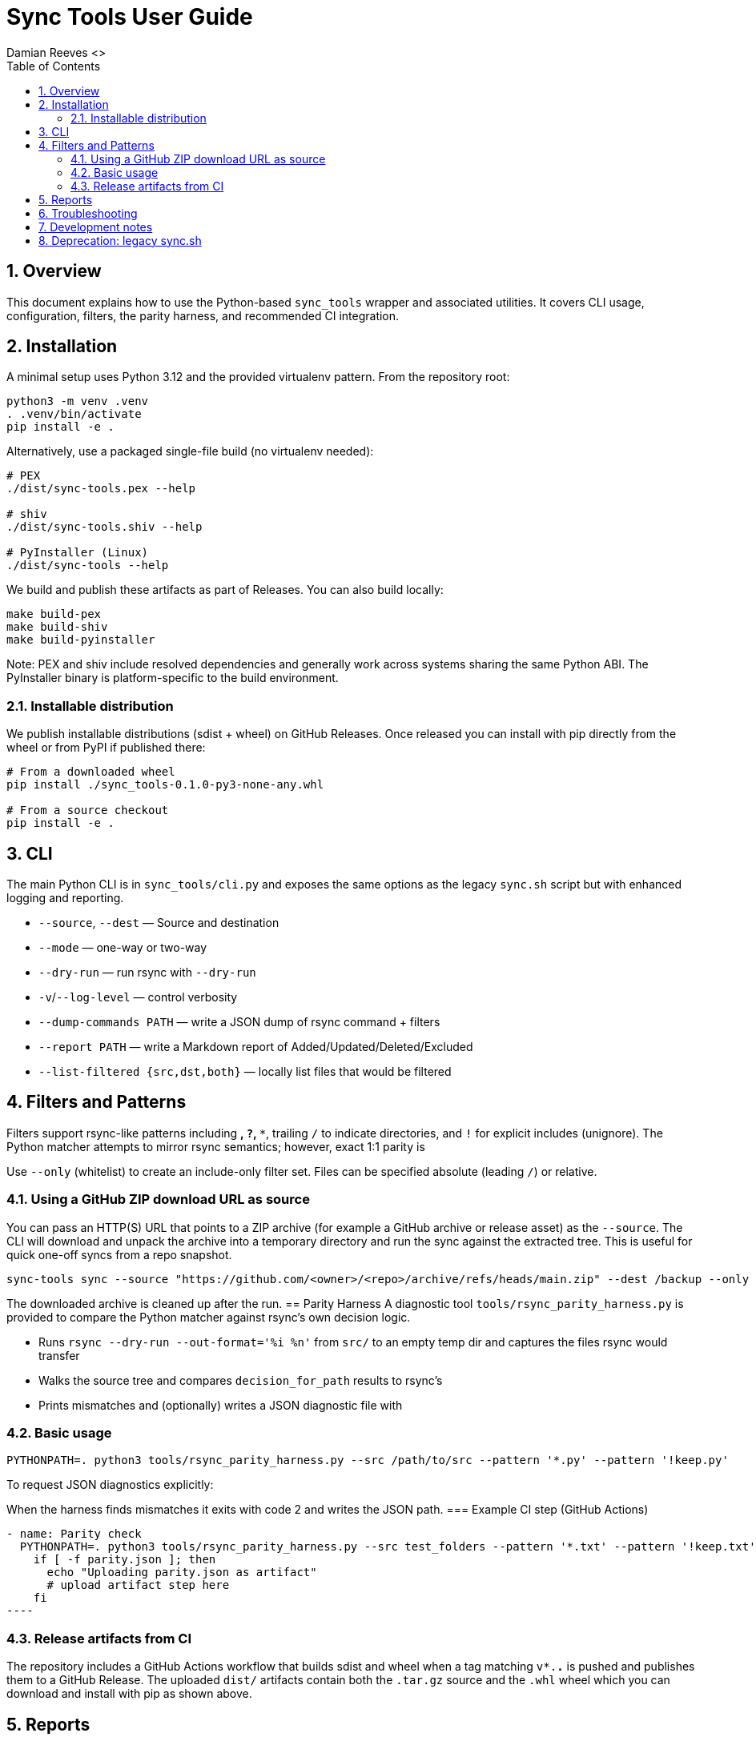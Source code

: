 = Sync Tools User Guide
Damian Reeves <>
:icons: font
:toc: left
:sectnums:

== Overview

This document explains how to use the Python-based `sync_tools` wrapper and
associated utilities. It covers CLI usage, configuration, filters, the parity
harness, and recommended CI integration.

== Installation

A minimal setup uses Python 3.12 and the provided virtualenv pattern. From the repository root:

----
python3 -m venv .venv
. .venv/bin/activate
pip install -e .
----

Alternatively, use a packaged single-file build (no virtualenv needed):

----
# PEX
./dist/sync-tools.pex --help

# shiv
./dist/sync-tools.shiv --help

# PyInstaller (Linux)
./dist/sync-tools --help
----

We build and publish these artifacts as part of Releases. You can also build locally:

----
make build-pex
make build-shiv
make build-pyinstaller
----

Note: PEX and shiv include resolved dependencies and generally work across systems sharing the same Python ABI. The PyInstaller binary is platform-specific to the build environment.

=== Installable distribution

We publish installable distributions (sdist + wheel) on GitHub Releases. Once
released you can install with pip directly from the wheel or from PyPI if
published there:

----
# From a downloaded wheel
pip install ./sync_tools-0.1.0-py3-none-any.whl

# From a source checkout
pip install -e .
----
== CLI

The main Python CLI is in `sync_tools/cli.py` and exposes the same options as the
legacy `sync.sh` script but with enhanced logging and reporting.


- `--source`, `--dest` — Source and destination
- `--mode` — one-way or two-way
- `--dry-run` — run rsync with `--dry-run`
- `-v`/`--log-level` — control verbosity
- `--dump-commands PATH` — write a JSON dump of rsync command + filters
- `--report PATH` — write a Markdown report of Added/Updated/Deleted/Excluded
- `--list-filtered {src,dst,both}` — locally list files that would be filtered

== Filters and Patterns
Filters support rsync-like patterns including `*`, `?`, `**`, trailing `/` to
indicate directories, and `!` for explicit includes (unignore). The Python
matcher attempts to mirror rsync semantics; however, exact 1:1 parity is

Use `--only` (whitelist) to create an include-only filter set. Files can be
specified absolute (leading `/`) or relative.

=== Using a GitHub ZIP download URL as source

You can pass an HTTP(S) URL that points to a ZIP archive (for example a GitHub
archive or release asset) as the `--source`. The CLI will download and
unpack the archive into a temporary directory and run the sync against the
extracted tree. This is useful for quick one-off syncs from a repo snapshot.

----
sync-tools sync --source "https://github.com/<owner>/<repo>/archive/refs/heads/main.zip" --dest /backup --only '/docs/' --dry-run
----

The downloaded archive is cleaned up after the run.
== Parity Harness
A diagnostic tool `tools/rsync_parity_harness.py` is provided to compare the
Python matcher against rsync's own decision logic.


- Runs `rsync --dry-run --out-format='%i %n'` from `src/` to an empty temp
  dir and captures the files rsync would transfer
- Walks the source tree and compares `decision_for_path` results to rsync's
- Prints mismatches and (optionally) writes a JSON diagnostic file with

=== Basic usage

----
PYTHONPATH=. python3 tools/rsync_parity_harness.py --src /path/to/src --pattern '*.py' --pattern '!keep.py'
----

To request JSON diagnostics explicitly:
----
----

When the harness finds mismatches it exits with code 2 and writes the JSON
path.
=== Example CI step (GitHub Actions)

[source,yaml]
- name: Parity check
  PYTHONPATH=. python3 tools/rsync_parity_harness.py --src test_folders --pattern '*.txt' --pattern '!keep.txt' --dump-json parity.json || true
    if [ -f parity.json ]; then
      echo "Uploading parity.json as artifact"
      # upload artifact step here
    fi
----

=== Release artifacts from CI

The repository includes a GitHub Actions workflow that builds sdist and wheel
when a tag matching `v*.*.*` is pushed and publishes them to a GitHub Release.
The uploaded `dist/` artifacts contain both the `.tar.gz` source and the
`.whl` wheel which you can download and install with pip as shown above.

== Reports

The CLI can create a Markdown report summarizing Added/Updated/Deleted and
Excluded-by-filters. Use `--report report.md` to generate this file. You can
extend the report by stat'ing files for size/mtime.

== Troubleshooting

- If the harness shows mismatches, inspect the JSON file to see per-path
  decisions from Python and rsync's included set.
- Some complex rsync filter precedence cases are easier to diagnose by
  creating a minimal reproduction tree and running the harness against it.

== Development notes
== Deprecation: legacy sync.sh

The Bash script `sync.sh` is deprecated and archived under `docs/archive/sync.sh`. Prefer the Python CLI `sync-tools` or the packaged single-file artifacts.


Contributions to the matcher should include unit tests in `tests/test_pattern_matching.py`.

*** End of document
